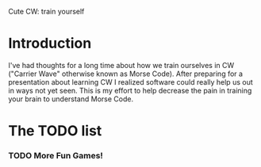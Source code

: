 Cute CW: train yourself

* Introduction

I've had thoughts for a long time about how we train ourselves in CW
("Carrier Wave" otherwise known as Morse Code).  After preparing for a
presentation about learning CW I realized software could really help
us out in ways not yet seen.  This is my effort to help decrease the
pain in training your brain to understand Morse Code.

* The TODO list

*** TODO More Fun Games!

